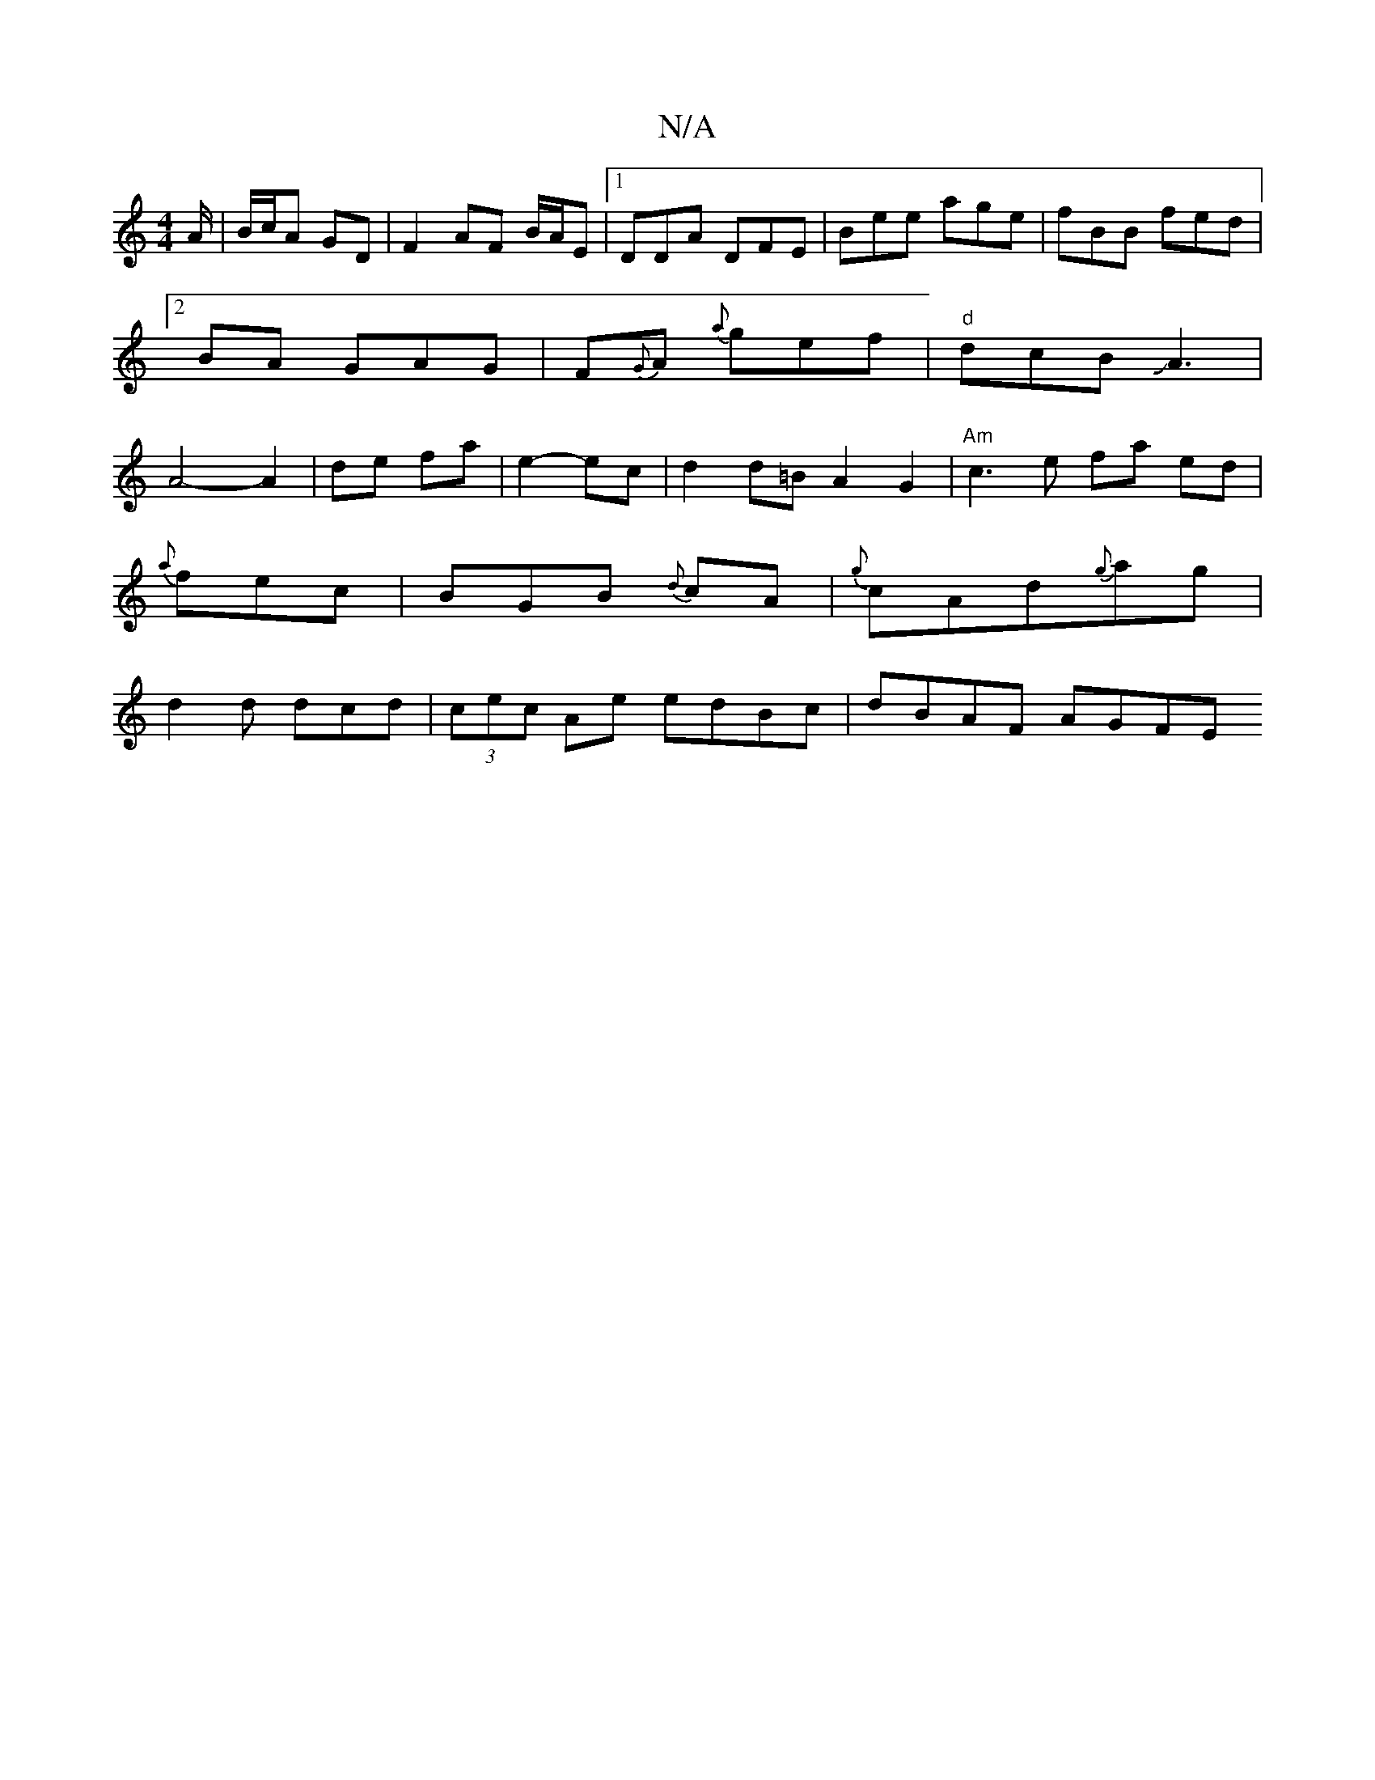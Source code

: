 X:1
T:N/A
M:4/4
R:N/A
K:Cmajor
A/ | B/c/A GD | F2 AF B/2A/2E|1 DDA DFE|Bee age|fBB fed|2BA GAG | F{G}A {a}gef|"d"dcB JA3|A4-A2|de fa|e2- ec| d2d=B A2 G2|"Am"c3 e fa ed|
{a}fec |BGB {d}cA|{g}cAd{g}ag|
d2d dcd|(3cec Ae edBc|dBAF AGFE